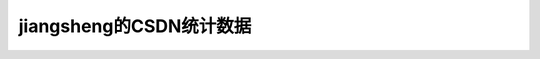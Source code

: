 .. meta::
   :description: CSDN帐号：jiangsheng

jiangsheng的CSDN统计数据
======================================

.. post:: 24, Dec, 2005
   :category: Computers and Internet
   :author: me
   :nocomments:

   CSDN帐号：jiangsheng

   注册时间：2000-4-29 0:09:00

   | 目前是：.NET技术　VC.NET 小斑竹
   | 目前是：VC/MFC　大斑竹
   | ++++++++++++++++++++++++++++++++++++++++++++++++++++++++++++++++++
   | 截至目前，得分在１００分以上的大板块依次是：
   | Web 开发 得专家分 665
   | 专题开发/技术/项目 得专家分 1862
   | Windows专区 得专家分 551
   | 扩充话题 得专家分 3555
   | 其他开发语言 得专家分 1417
   | VC/MFC 得专家分 145304
   | VB 得专家分 5356
   | .NET技术 得专家分 8083
   | Delphi 得专家分 5609
   | Java 得专家分 760
   | C++ Builder 得专家分 3246
   | C/C++ 得专家分 1654
   | PowerBuilder 得专家分 185
   | ++++++++++++++++++++++++++++++++++++++++++++++++++++++++++++++++++

   | ==================================================================
   | 微软技术社区每月发帖量统计
   | 2001年07月 1
   | 2001年09月 1
   | 2002年01月 4
   | 2002年04月 1
   | 2002年05月 1
   | 2002年06月 3
   | 2002年10月 1
   | 2002年11月 1
   | 2003年12月 1
   | 2004年04月 2
   | 2004年06月 1
   | 2004年07月 1
   | 2005年04月 1
   | 2005年08月 1
   | 2005年10月 1
   | 微软技术社区每月回复量统计
   | 2000年04月 3
   | 2000年05月 4
   | 2000年06月 15
   | 2000年07月 4
   | 2000年08月 27
   | 2000年09月 13
   | 2000年12月 1
   | 2001年03月 7
   | 2001年05月 3
   | 2001年07月 4
   | 2001年08月 1144
   | 2001年09月 848
   | 2001年10月 296
   | 2001年11月 273
   | 2001年12月 127
   | 2002年01月 378
   | 2002年02月 220
   | 2002年03月 320
   | 2002年04月 459
   | 2002年05月 390
   | 2002年06月 316
   | 2002年07月 305
   | 2002年08月 143
   | 2002年09月 95
   | 2002年10月 128
   | 2002年11月 156
   | 2002年12月 112
   | 2003年01月 124
   | 2003年02月 31
   | 2003年03月 105
   | 2003年04月 193
   | 2003年05月 152
   | 2003年06月 166
   | 2003年07月 150
   | 2003年08月 95
   | 2003年09月 167
   | 2003年10月 184
   | 2003年11月 185
   | 2003年12月 277
   | 2004年01月 240
   | 2004年02月 45
   | 2004年03月 246
   | 2004年04月 89
   | 2004年05月 114
   | 2004年06月 332
   | 2004年07月 441
   | 2004年08月 301
   | 2004年09月 288
   | 2004年10月 205
   | 2004年11月 330
   | 2004年12月 344
   | 2005年01月 279
   | 2005年02月 144
   | 2005年03月 231
   | 2005年04月 292
   | 2005年05月 200
   | 2005年06月 213
   | 2005年07月 416
   | 2005年08月 290
   | 2005年09月 152
   | 2005年10月 290
   | 2005年11月 422
   | 2005年12月 251
   | 微软技术社区每月得专家分统计
   | 2000年05月 40
   | 2000年06月 180
   | 2000年07月 30
   | 2000年08月 165
   | 2000年09月 126
   | 2000年10月 50
   | 2000年11月 80
   | 2000年12月 30
   | 2001年03月 6
   | 2001年04月 20
   | 2001年05月 20
   | 2001年06月 20
   | 2001年08月 3159
   | 2001年09月 3300
   | 2001年10月 1324
   | 2001年11月 1727
   | 2001年12月 1765
   | 2002年01月 2086
   | 2002年02月 1420
   | 2002年03月 2445
   | 2002年04月 4555
   | 2002年05月 5358
   | 2002年06月 3544
   | 2002年07月 4576
   | 2002年08月 3966
   | 2002年09月 1854
   | 2002年10月 1737
   | 2002年11月 2203
   | 2002年12月 2157
   | 2003年01月 1750
   | 2003年02月 484
   | 2003年03月 1220
   | 2003年04月 2357
   | 2003年05月 2444
   | 2003年06月 2913
   | 2003年07月 2329
   | 2003年08月 1634
   | 2003年09月 3558
   | 2003年10月 3049
   | 2003年11月 2985
   | 2003年12月 4367
   | 2004年01月 2619
   | 2004年02月 1330
   | 2004年03月 3429
   | 2004年04月 1839
   | 2004年05月 763
   | 2004年06月 3522
   | 2004年07月 5204
   | 2004年08月 3897
   | 2004年09月 6338
   | 2004年10月 2372
   | 2004年11月 3846
   | 2004年12月 3962
   | 2005年01月 3350
   | 2005年02月 2461
   | 2005年03月 3598
   | 2005年04月 3392
   | 2005年05月 2427
   | 2005年06月 2803
   | 2005年07月 4835
   | 2005年08月 4879
   | 2005年09月 3277
   | 2005年10月 2607
   | 2005年11月 5535
   | 2005年12月 2738
   | 微软技术社区每月解决问题数统计
   | 2000年05月 1
   | 2000年06月 8
   | 2000年07月 1
   | 2000年08月 6
   | 2000年09月 6
   | 2001年03月 2
   | 2001年08月 260
   | 2001年09月 182
   | 2001年10月 67
   | 2001年11月 65
   | 2001年12月 47
   | 2002年01月 82
   | 2002年02月 63
   | 2002年03月 97
   | 2002年04月 156
   | 2002年05月 132
   | 2002年06月 98
   | 2002年07月 97
   | 2002年08月 60
   | 2002年09月 40
   | 2002年10月 37
   | 2002年11月 52
   | 2002年12月 36
   | 2003年01月 52
   | 2003年02月 14
   | 2003年03月 35
   | 2003年04月 69
   | 2003年05月 55
   | 2003年06月 68
   | 2003年07月 59
   | 2003年08月 45
   | 2003年09月 66
   | 2003年10月 79
   | 2003年11月 63
   | 2003年12月 121
   | 2004年01月 96
   | 2004年02月 21
   | 2004年03月 104
   | 2004年04月 31
   | 2004年05月 44
   | 2004年06月 159
   | 2004年07月 206
   | 2004年08月 148
   | 2004年09月 143
   | 2004年10月 85
   | 2004年11月 179
   | 2004年12月 155
   | 2005年01月 124
   | 2005年02月 71
   | 2005年03月 112
   | 2005年04月 131
   | 2005年05月 81
   | 2005年06月 91
   | 2005年07月 191
   | 2005年08月 128
   | 2005年09月 72
   | 2005年10月 110
   | 2005年11月 162
   | 2005年12月 62
   | ==================================================================

